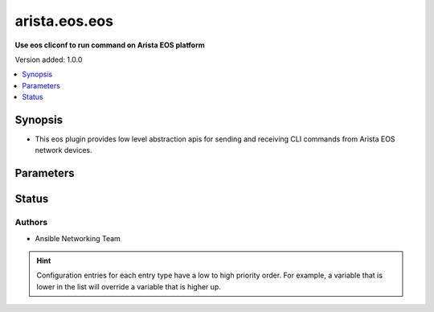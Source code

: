 .. _arista.eos.eos_cliconf:


**************
arista.eos.eos
**************

**Use eos cliconf to run command on Arista EOS platform**


Version added: 1.0.0

.. contents::
   :local:
   :depth: 1


Synopsis
--------
- This eos plugin provides low level abstraction apis for sending and receiving CLI commands from Arista EOS network devices.




Parameters
----------

.. raw:: html

    <table  border=0 cellpadding=0 class="documentation-table">
        <tr>
            <th colspan="1">Parameter</th>
            <th>Choices/<font color="blue">Defaults</font></th>
                            <th>Configuration</th>
                        <th width="100%">Comments</th>
        </tr>
                    <tr>
                                                                <td colspan="1">
                    <div class="ansibleOptionAnchor" id="parameter-"></div>
                    <b>eos_use_sessions</b>
                    <a class="ansibleOptionLink" href="#parameter-" title="Permalink to this option"></a>
                    <div style="font-size: small">
                        <span style="color: purple">boolean</span>
                                                                    </div>
                                    </td>
                                <td>
                                                                                                                                                                                                                <b>Default:</b><br/><div style="color: blue">"yes"</div>
                                    </td>
                                                    <td>
                                                                                                            <div>env:ANSIBLE_EOS_USE_SESSIONS</div>
                                                                                                                                        <div>var: ansible_eos_use_sessions</div>
                                                                        </td>
                                                <td>
                                            <div>Specifies if sessions should be used on remote host or not</div>
                                                        </td>
            </tr>
                        </table>
    <br/>








Status
------


Authors
~~~~~~~

- Ansible Networking Team


.. hint::
    Configuration entries for each entry type have a low to high priority order. For example, a variable that is lower in the list will override a variable that is higher up.
